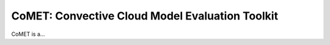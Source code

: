 ..
   CoMET homepage

CoMET: Convective Cloud Model Evaluation Toolkit
-------------------------------------------------------

CoMET is a...
